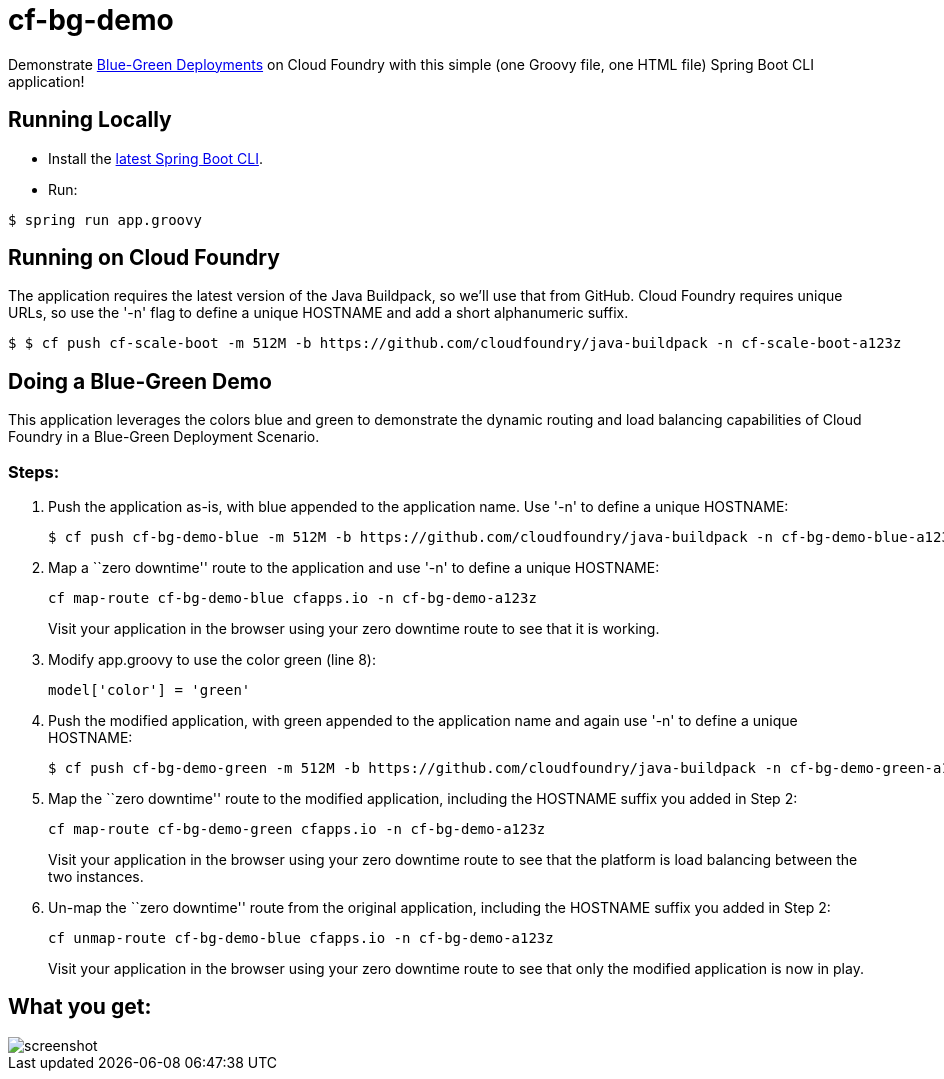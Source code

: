 = cf-bg-demo

Demonstrate http://www.mattstine.com/2013/07/10/blue-green-deployments-on-cloudfoundry/[Blue-Green Deployments] on Cloud Foundry with this simple (one Groovy file, one HTML file) Spring Boot CLI application!

== Running Locally

* Install the http://docs.spring.io/spring-boot/docs/current-SNAPSHOT/reference/htmlsingle/#getting-started-installing-the-cli[latest Spring Boot CLI].
* Run:

----
$ spring run app.groovy
----

== Running on Cloud Foundry

The application requires the latest version of the Java Buildpack, so we'll use that from GitHub.
Cloud Foundry requires unique URLs, so use the '-n' flag to define a unique HOSTNAME and add a short alphanumeric suffix.
----
$ $ cf push cf-scale-boot -m 512M -b https://github.com/cloudfoundry/java-buildpack -n cf-scale-boot-a123z
----

== Doing a Blue-Green Demo

This application leverages the colors blue and green to demonstrate the dynamic routing and load balancing capabilities of Cloud Foundry in a Blue-Green Deployment Scenario.

=== Steps:

. Push the application as-is, with +blue+ appended to the application name. Use '-n' to define a unique HOSTNAME:
+
----
$ cf push cf-bg-demo-blue -m 512M -b https://github.com/cloudfoundry/java-buildpack -n cf-bg-demo-blue-a123z
----

. Map a ``zero downtime'' route to the application and use '-n' to define a unique HOSTNAME:
+
----
cf map-route cf-bg-demo-blue cfapps.io -n cf-bg-demo-a123z
----
+
Visit your application in the browser using your zero downtime route to see that it is working.

. Modify +app.groovy+ to use the color green (line 8):
+
----
model['color'] = 'green'
----

. Push the modified application, with +green+ appended to the application name and again use '-n' to define a unique HOSTNAME:
+
----
$ cf push cf-bg-demo-green -m 512M -b https://github.com/cloudfoundry/java-buildpack -n cf-bg-demo-green-a123z
----

. Map the ``zero downtime'' route to the modified application, including the HOSTNAME suffix you added in Step 2:
+
----
cf map-route cf-bg-demo-green cfapps.io -n cf-bg-demo-a123z
----
+
Visit your application in the browser using your zero downtime route to see that the platform is load balancing between the two instances.

. Un-map the ``zero downtime'' route from the original application, including the HOSTNAME suffix you added in Step 2:
+
----
cf unmap-route cf-bg-demo-blue cfapps.io -n cf-bg-demo-a123z
----
+
Visit your application in the browser using your zero downtime route to see that only the modified application is now in play.

== What you get:

image::docs/screenshot.png[]
